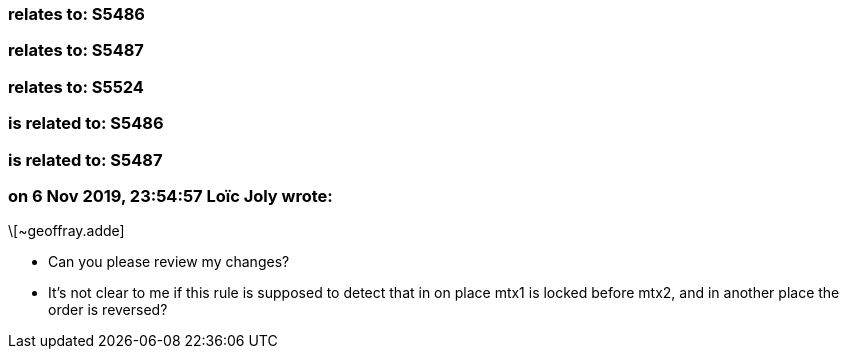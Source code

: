=== relates to: S5486

=== relates to: S5487

=== relates to: S5524

=== is related to: S5486

=== is related to: S5487

=== on 6 Nov 2019, 23:54:57 Loïc Joly wrote:
\[~geoffray.adde]

* Can you please review my changes?
* It's not clear to me if this rule is supposed to detect that in on place mtx1 is locked before mtx2, and in another place the order is reversed?


